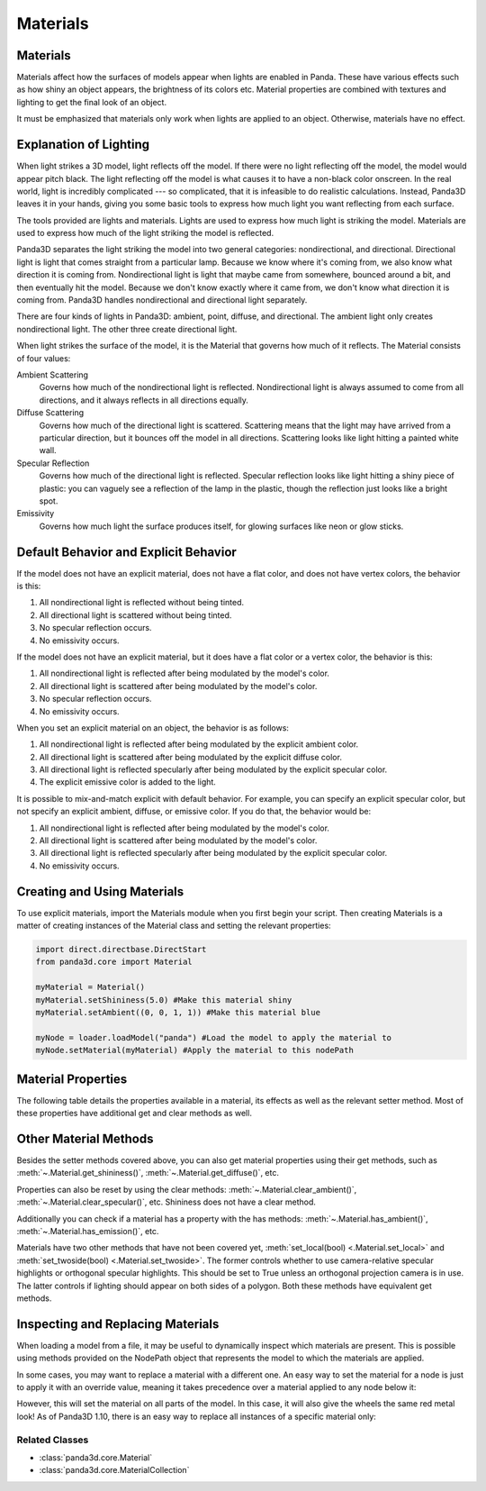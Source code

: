 .. _materials:

Materials
=========

Materials
---------

Materials affect how the surfaces of models appear when lights are enabled in
Panda. These have various effects such as how shiny an object appears, the
brightness of its colors etc. Material properties are combined with textures
and lighting to get the final look of an object.

It must be emphasized that materials only work when lights are applied to an
object. Otherwise, materials have no effect.

Explanation of Lighting
-----------------------

When light strikes a 3D model, light reflects off the model. If there were no
light reflecting off the model, the model would appear pitch black. The light
reflecting off the model is what causes it to have a non-black color onscreen.
In the real world, light is incredibly complicated --- so complicated, that it
is infeasible to do realistic calculations. Instead, Panda3D leaves it in your
hands, giving you some basic tools to express how much light you want
reflecting from each surface.

The tools provided are lights and materials. Lights are used to express how
much light is striking the model. Materials are used to express how much of
the light striking the model is reflected.

Panda3D separates the light striking the model into two general categories:
nondirectional, and directional. Directional light is light that comes straight
from a particular lamp. Because we know where it's coming from, we also know
what direction it is coming from. Nondirectional light is light that maybe came
from somewhere, bounced around a bit, and then eventually hit the model.
Because we don't know exactly where it came from, we don't know what direction
it is coming from. Panda3D handles nondirectional and directional light
separately.

There are four kinds of lights in Panda3D: ambient, point, diffuse, and
directional. The ambient light only creates nondirectional light. The other
three create directional light.

When light strikes the surface of the model, it is the Material that governs
how much of it reflects. The Material consists of four values:

Ambient Scattering
   Governs how much of the nondirectional light is reflected. Nondirectional
   light is always assumed to come from all directions, and it always reflects
   in all directions equally.
Diffuse Scattering
   Governs how much of the directional light is scattered. Scattering means
   that the light may have arrived from a particular direction, but it bounces
   off the model in all directions. Scattering looks like light hitting a
   painted white wall.
Specular Reflection
   Governs how much of the directional light is reflected. Specular reflection
   looks like light hitting a shiny piece of plastic: you can vaguely see a
   reflection of the lamp in the plastic, though the reflection just looks
   like a bright spot.
Emissivity
   Governs how much light the surface produces itself, for glowing surfaces
   like neon or glow sticks.

Default Behavior and Explicit Behavior
--------------------------------------

If the model does not have an explicit material, does not have a flat color,
and does not have vertex colors, the behavior is this:

#. All nondirectional light is reflected without being tinted.
#. All directional light is scattered without being tinted.
#. No specular reflection occurs.
#. No emissivity occurs.

If the model does not have an explicit material, but it does have a flat color
or a vertex color, the behavior is this:

#. All nondirectional light is reflected after being modulated by the model's
   color.
#. All directional light is scattered after being modulated by the model's
   color.
#. No specular reflection occurs.
#. No emissivity occurs.

When you set an explicit material on an object, the behavior is as follows:

#. All nondirectional light is reflected after being modulated by the explicit
   ambient color.
#. All directional light is scattered after being modulated by the explicit
   diffuse color.
#. All directional light is reflected specularly after being modulated by the
   explicit specular color.
#. The explicit emissive color is added to the light.

It is possible to mix-and-match explicit with default behavior. For example,
you can specify an explicit specular color, but not specify an explicit
ambient, diffuse, or emissive color. If you do that, the behavior would be:

#. All nondirectional light is reflected after being modulated by the model's
   color.
#. All directional light is scattered after being modulated by the model's
   color.
#. All directional light is reflected specularly after being modulated by the
   explicit specular color.
#. No emissivity occurs.

Creating and Using Materials
----------------------------

To use explicit materials, import the Materials module when you first begin
your script. Then creating Materials is a matter of creating instances of the
Material class and setting the relevant properties:

.. code-block:: python

   import direct.directbase.DirectStart
   from panda3d.core import Material

   myMaterial = Material()
   myMaterial.setShininess(5.0) #Make this material shiny
   myMaterial.setAmbient((0, 0, 1, 1)) #Make this material blue

   myNode = loader.loadModel("panda") #Load the model to apply the material to
   myNode.setMaterial(myMaterial) #Apply the material to this nodePath

Material Properties
-------------------

The following table details the properties available in a material, its effects
as well as the relevant setter method. Most of these properties have additional
get and clear methods as well.

========= =================================================================================================================================================================================================================================================================== ================================
Property  Effects                                                                                                                                                                                                                                                             Setter Method
========= =================================================================================================================================================================================================================================================================== ================================
Ambient   This is the color of the object as it appears in the absence of direct light. This will be multiplied by any ambient lights in effect on the material to set its base color.                                                                                    :meth:`material.set_ambient((R,G,B,A)) <.Material.set_ambient>`
Diffuse   This is the primary color of an object; the color of the object as it appears in direct light, in the absence of highlights. This will be multiplied by any lights in effect on the material to get the color in the parts of the object illuminated by the lights. :meth:`material.set_diffuse((R,G,B,A)) <.Material.set_diffuse>`
Emission  This is the color of the object as it appears in the absence of any light whatsoever, including ambient light. It is as if the object is glowing by this color (although of course it will not illuminate neighboring objects)                                       :meth:`material.set_emission((R,G,B,A)) <.Material.set_emission>`
Shininess This controls the size of the specular highlight spot. In general, larger numbers produce a smaller specular highlight, which makes the object appear shinier. Smaller numbers produce a larger highlight, which makes the object appear less shiny.                 :meth:`material.set_shininess(0..128) <.Material.set_shininess>`
Specular  This is the highlight color of an object: the color of small highlight reflections.                                                                                                                                                                                 :meth:`material.set_specular((R,G,B,A)) <.Material.set_specular>`
========= =================================================================================================================================================================================================================================================================== ================================

Other Material Methods
----------------------

Besides the setter methods covered above, you can also get material properties
using their get methods, such as :meth:`~.Material.get_shininess()`,
:meth:`~.Material.get_diffuse()`, etc.

Properties can also be reset by using the clear methods:
:meth:`~.Material.clear_ambient()`, :meth:`~.Material.clear_specular()`, etc.
Shininess does not have a clear method.

Additionally you can check if a material has a property with the has methods:
:meth:`~.Material.has_ambient()`, :meth:`~.Material.has_emission()`, etc.

Materials have two other methods that have not been covered yet,
:meth:`set_local(bool) <.Material.set_local>` and
:meth:`set_twoside(bool) <.Material.set_twoside>`. The former controls whether
to use camera-relative specular highlights or orthogonal specular highlights.
This should be set to True unless an orthogonal projection camera is in use.
The latter controls if lighting should appear on both sides of a polygon.
Both these methods have equivalent get methods.

Inspecting and Replacing Materials
----------------------------------

When loading a model from a file, it may be useful to dynamically inspect which
materials are present. This is possible using methods provided on the NodePath
object that represents the model to which the materials are applied.

.. only:: python

   .. code-block:: python

      # Find all materials
      mats = car.findAllMaterials()

      # Find a specific material by name (wildcards allowed)
      blue = car.findMaterial("blueMetal")

      # Find all materials whose name end in Metal
      coloredMetals = car.findAllMaterials("*Metal")

.. only:: cpp

   .. code-block:: cpp

      // Find all materials
      MaterialCollection mats = car.find_all_materials();

      // Find a specific material by name (wildcards allowed)
      PT(Material) blue = car.find_material("blueMetal");

      // Find all materials whose name end in Metal
      MaterialCollection colored_metals = car.find_all_materials("*Metal");

In some cases, you may want to replace a material with a different one. An easy
way to set the material for a node is just to apply it with an override value,
meaning it takes precedence over a material applied to any node below it:

.. only:: python

   .. code-block:: python

      red = Material()
      #...set up red material
      car.setMaterial(red, 1)

.. only:: cpp

   .. code-block:: cpp

      PT(Material) red = new Material;
      //...set up red material
      car.set_material(red, 1);

However, this will set the material on all parts of the model. In this case, it
will also give the wheels the same red metal look! As of Panda3D 1.10, there is
an easy way to replace all instances of a specific material only:

.. only:: python

   .. code-block:: python

      blue = car.findMaterial("blueMetal")
      red = Material()
      #...set up red material

      car.replaceMaterial(blue, red)

.. only:: cpp

   .. code-block:: cpp

      PT(Material) blue = car.find_material("blueMetal");
      PT(Material) red = new Material;
      //...set up red material

      car.replace_material(blue, red);

Related Classes
~~~~~~~~~~~~~~~

-  :class:`panda3d.core.Material`
-  :class:`panda3d.core.MaterialCollection`
